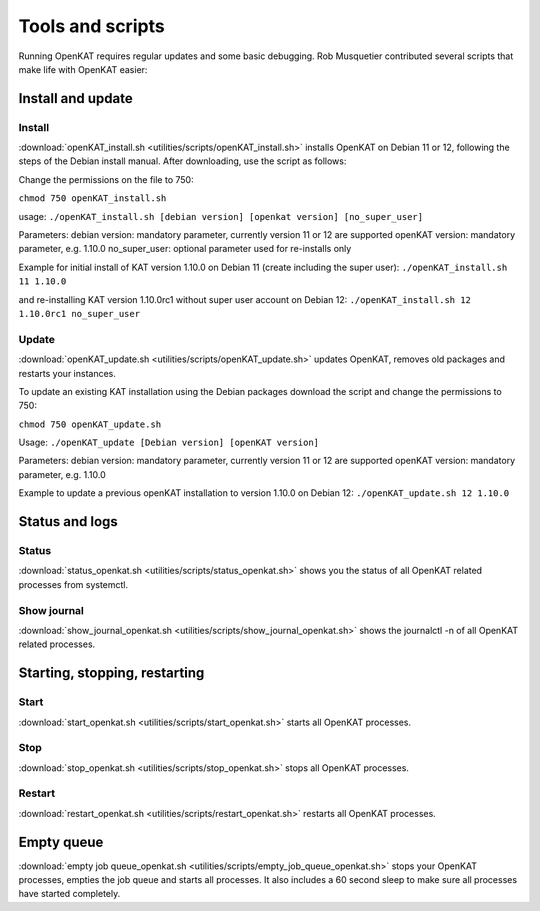 =================
Tools and scripts
=================

Running OpenKAT requires regular updates and some basic debugging. Rob Musquetier contributed several scripts that make life with OpenKAT easier:

Install and update
==================

Install
-------

:download:`openKAT_install.sh <utilities/scripts/openKAT_install.sh>` installs OpenKAT on Debian 11 or 12, following the steps of the Debian install manual. After downloading, use the script as follows:

Change the permissions on the file to 750:

``chmod 750 openKAT_install.sh``

usage:
``./openKAT_install.sh [debian version] [openkat version] [no_super_user]``

Parameters:
debian version: mandatory parameter, currently version 11 or 12 are supported
openKAT version: mandatory parameter, e.g. 1.10.0
no_super_user: optional parameter used for re-installs only

Example for initial install of KAT version 1.10.0 on Debian 11 (create including the super user):
``./openKAT_install.sh 11 1.10.0``

and re-installing KAT version 1.10.0rc1 without super user account on Debian 12:
``./openKAT_install.sh 12 1.10.0rc1 no_super_user``

Update
------

:download:`openKAT_update.sh <utilities/scripts/openKAT_update.sh>` updates OpenKAT, removes old packages and restarts your instances.

To update an existing KAT installation using the Debian packages download the script and change the permissions to 750:

``chmod 750 openKAT_update.sh``

Usage:
``./openKAT_update [Debian version] [openKAT version]``

Parameters:
debian version: mandatory parameter, currently version 11 or 12 are supported
openKAT version: mandatory parameter, e.g. 1.10.0

Example to update a previous openKAT installation to version 1.10.0 on Debian 12:
``./openKAT_update.sh 12 1.10.0``

Status and logs
===============

Status
------

:download:`status_openkat.sh <utilities/scripts/status_openkat.sh>` shows you the status of all OpenKAT related processes from systemctl.

Show journal
------------

:download:`show_journal_openkat.sh <utilities/scripts/show_journal_openkat.sh>` shows the journalctl -n of all OpenKAT related processes.

Starting, stopping, restarting
==============================

Start
-----

:download:`start_openkat.sh <utilities/scripts/start_openkat.sh>` starts all OpenKAT processes.

Stop
----

:download:`stop_openkat.sh <utilities/scripts/stop_openkat.sh>` stops all OpenKAT processes.

Restart
-------

:download:`restart_openkat.sh <utilities/scripts/restart_openkat.sh>` restarts all OpenKAT processes.

Empty queue
===========

:download:`empty job queue_openkat.sh <utilities/scripts/empty_job_queue_openkat.sh>` stops your OpenKAT processes, empties the job queue and starts all processes. It also includes a 60 second sleep to make sure all processes have started completely.
